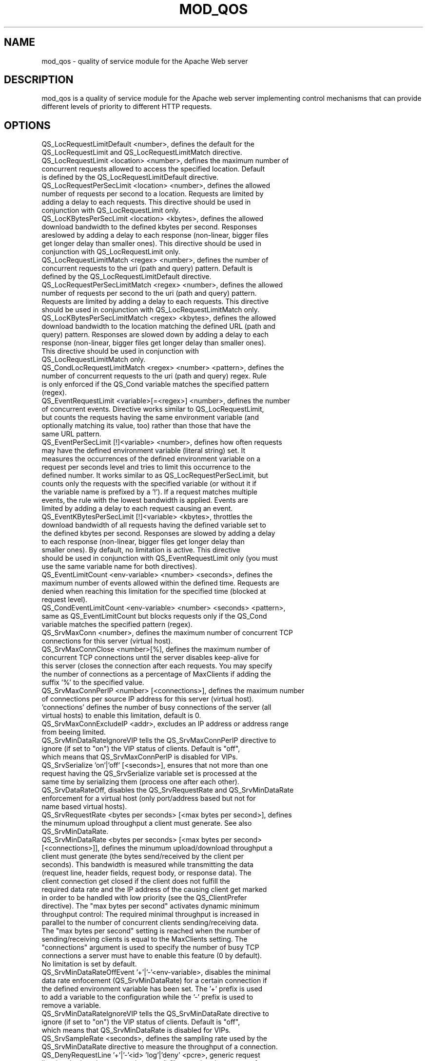 .TH MOD_QOS 1 "November 2018" "mod_qos Apache Module" "mod_qos"
.SH NAME
mod_qos \- quality of service module for the Apache Web server
.SH DESCRIPTION
mod_qos is a quality of service module for the Apache web server implementing control mechanisms that can provide different levels of priority to different HTTP requests.
.SH OPTIONS
.TP
QS_LocRequestLimitDefault <number>, defines the default for the QS_LocRequestLimit and QS_LocRequestLimitMatch directive.
.TP
QS_LocRequestLimit <location> <number>, defines the maximum number of concurrent requests allowed to access the specified location. Default is defined by the QS_LocRequestLimitDefault directive.
.TP
QS_LocRequestPerSecLimit <location> <number>, defines the allowed number of requests per second to a location. Requests are limited by adding a delay to each requests. This directive should be used in conjunction with QS_LocRequestLimit only.
.TP
QS_LocKBytesPerSecLimit <location> <kbytes>, defines the allowed download bandwidth to the defined kbytes per second. Responses areslowed by adding a delay to each response (non\-linear, bigger files get longer delay than smaller ones). This directive should be used in conjunction with QS_LocRequestLimit only.
.TP
QS_LocRequestLimitMatch <regex> <number>, defines the number of concurrent requests to the uri (path and query) pattern. Default is defined by the QS_LocRequestLimitDefault directive.
.TP
QS_LocRequestPerSecLimitMatch <regex> <number>, defines the allowed number of requests per second to the uri (path and query) pattern. Requests are limited by adding a delay to each requests. This directive should be used in conjunction with QS_LocRequestLimitMatch only.
.TP
QS_LocKBytesPerSecLimitMatch <regex> <kbytes>, defines the allowed download bandwidth to the location matching the defined URL (path and query) pattern. Responses are slowed down by adding a delay to each response (non\-linear, bigger files get longer delay than smaller ones). This directive should be used in conjunction with QS_LocRequestLimitMatch only.
.TP
QS_CondLocRequestLimitMatch <regex> <number> <pattern>, defines the number of concurrent requests to the uri (path and query) regex. Rule is only enforced if the QS_Cond variable matches the specified pattern (regex).
.TP
QS_EventRequestLimit <variable>[=<regex>] <number>, defines the number of concurrent events. Directive works similar to QS_LocRequestLimit, but counts the requests having the same environment variable (and optionally matching its value, too) rather than those that have the same URL pattern.
.TP
QS_EventPerSecLimit [!]<variable> <number>, defines how often requests may have the defined environment variable (literal string) set. It measures the occurrences of the defined environment variable on a request per seconds level and tries to limit this occurrence to the defined number. It works similar to as QS_LocRequestPerSecLimit, but counts only the requests with the specified variable (or without it if the variable name is prefixed by a '!'). If a request matches multiple events, the rule with the lowest bandwidth is applied. Events are limited by adding a delay to each request causing an  event.
.TP
QS_EventKBytesPerSecLimit [!]<variable> <kbytes>, throttles the download bandwidth of all requests having the defined variable set to the defined kbytes per second. Responses are slowed by adding a delay to each response (non\-linear, bigger files get longer delay than smaller ones). By default, no limitation is active. This directive should be used in conjunction with QS_EventRequestLimit only (you must use the same variable name for both directives).
.TP
QS_EventLimitCount <env\-variable> <number> <seconds>, defines the maximum number of events allowed within the defined time. Requests are denied when reaching this limitation for the specified time (blocked at request level).
.TP
QS_CondEventLimitCount <env\-variable> <number> <seconds> <pattern>, same as QS_EventLimitCount but blocks requests only if the QS_Cond variable matches the specified pattern (regex).
.TP
QS_SrvMaxConn <number>, defines the maximum number of concurrent TCP connections for this server (virtual host).
.TP
QS_SrvMaxConnClose <number>[%], defines the maximum number of concurrent TCP connections until the server disables keep\-alive for this server (closes the connection after each requests. You may specify the number of connections as a percentage of MaxClients if adding the suffix '%' to the specified value.
.TP
QS_SrvMaxConnPerIP <number> [<connections>], defines the maximum number of connections per source IP address for this server (virtual host). 'connections' defines the number of busy connections of the server (all virtual hosts) to enable this limitation, default is 0.
.TP
QS_SrvMaxConnExcludeIP <addr>, excludes an IP address or address range from beeing limited.
.TP
QS_SrvMinDataRateIgnoreVIP tells the QS_SrvMaxConnPerIP directive to ignore (if set to "on") the VIP status of clients. Default is "off", which means that QS_SrvMaxConnPerIP is disabled for VIPs.
.TP
QS_SrvSerialize 'on'|'off' [<seconds>], ensures that not more than one request having the QS_SrvSerialize variable set is processed at the same time by serializing them (process one after each other).
.TP
QS_SrvDataRateOff, disables the QS_SrvRequestRate and QS_SrvMinDataRate enforcement for a virtual host (only port/address based but not for name based virtual hosts).
.TP
QS_SrvRequestRate <bytes per seconds> [<max bytes per second>], defines the minumum upload throughput a client must generate. See also QS_SrvMinDataRate.
.TP
QS_SrvMinDataRate <bytes per seconds> [<max bytes per second> [<connections>]], defines the minumum upload/download throughput a client must generate (the bytes send/received by the client per seconds). This bandwidth is measured while transmitting the data (request line, header fields, request body, or response data). The client connection get closed if the client does not fulfill the required data rate and the IP address of the causing client get marked in order to be handled with low priority (see the QS_ClientPrefer directive). The "max bytes per second" activates dynamic minimum throughput control: The required minimal throughput is increased in parallel to the number of concurrent clients sending/receiving data. The "max bytes per second" setting is reached when the number of sending/receiving clients is equal to the MaxClients setting. The "connections" argument is used to specify the number of busy TCP connections a server must have to enable this feature (0 by default). No limitation is set by default.
.TP
QS_SrvMinDataRateOffEvent  '+'|'\-'<env\-variable>, disables the minimal data rate enfocement (QS_SrvMinDataRate) for a certain connection if the defined environment variable has been set. The '+' prefix is used to add a variable to the configuration while the '\-' prefix is used to remove a variable.
.TP
QS_SrvMinDataRateIgnoreVIP tells the QS_SrvMinDataRate directive to ignore (if set to "on") the VIP status of clients. Default is "off", which means that QS_SrvMinDataRate is disabled for VIPs.
.TP
QS_SrvSampleRate <seconds>, defines the sampling rate used by the QS_SrvMinDataRate directive to measure the throughput of a connection.
.TP
QS_DenyRequestLine '+'|'\-'<id> 'log'|'deny' <pcre>, generic request line (method, path, query and protocol) filter used to deny access for requests matching the defined expression (pcre). '+' adds a new rule while '\-' removes a rule for a location. The action is either 'log' (access is granted but rule match is logged) or 'deny' (access is denied).
.TP
QS_DenyPath, same as QS_DenyRequestLine but applied to the path only.
.TP
QS_DenyQuery, same as QS_DenyRequestLine but applied to the query only.
.TP
QS_DenyEvent '+'|'\-'<id> 'log'|'deny' [!]<variable>, matches requests having the defined process environment variable set (or NOT set if prefixed by a '!'). The action taken for matching rules is either 'log' (access is granted but the rule match is logged) or 'deny' (access is denied).
.TP
QS_PermitUri, '+'|'\-'<id> 'log'|'deny' <pcre>, generic request filter applied to the request uri (path and query). Only requests matching at least one QS_PermitUri pattern are allowed. If a QS_PermitUri pattern has been defined an the request does not match any rule, the request is denied albeit of any server resource availability (white list). All rules must define the same action. pcre is case sensitve.
.TP
QS_DenyBody 'on'|'off', enabled body data filter (obsolete).
.TP
QS_DenyQueryBody 'on'|'off', enabled body data filter for QS_DenyQuery.
.TP
QS_PermitUriBody 'on'|'off', enabled body data filter for QS_PermitUriBody.
.TP
QS_InvalidUrlEncoding 'log'|'deny'|'off', enforces correct URL decoding in conjunction with the QS_DenyRequestLine, QS_DenyPath, and QS_DenyQuery directives. Default is "off".
.TP
QS_LimitRequestBody <bytes>, limits the allowed size of an HTTP request message body.
.TP
QS_DenyDecoding 'uni', enabled additional string decoding functions which are applied before matching QS_Deny* and QS_Permit* directives. Default is URL decoding (%xx, \xHH, '+').
.TP
QS_DenyInheritanceOff, disable inheritance of QS_Deny* and QS_Permit* directives to a location.
.TP
QS_RequestHeaderFilter 'on'|'off'|'size', filters request headers by allowing only these headers which match the request header rules defined by mod_qos. Request headers which do not conform these definitions are either dropped or the whole request is denied. Custom request headers may be added by the QS_RequestHeaderFilterRule directive. Using the 'size' option, the header field max. size is verified only (similar to LimitRequestFieldsize but using individual values for each header type) while the pattern is ignored.
.TP
QS_ResponseHeaderFilter 'on'|'off', filters response headers by allowing only these headers which match the request header rules defined by mod_qos. Request headers which do not conform these definitions are dropped.
.TP
QS_RequestHeaderFilterRule <header name> 'drop'|'deny' <pcre>  <size>, used to add custom request header filter rules which override the internal filter rules of mod_qos. Directive is allowed in global server context only.
.TP
QS_ResponseHeaderFilterRule <header name> <pcre> <size>, used to add custom response header filter rules which override the internal filter rules of mod_qos. Directive is allowed in global server context only.
.TP
QS_MileStone 'log'|'deny' <pattern> [<thinktime>], defines request line patterns a client must access in the defined order as they are defined in the configuration file.
.TP
QS_MileStoneTimeout <seconds>, defines the time in seconds within a client must reach the next milestone. Default are 3600 seconds.
.TP
QS_SessionCookieName <name>, defines a custom session cookie name, default is MODQOS.
.TP
QS_SessionCookiePath <path>, defines the cookie path, default is "/".
.TP
QS_SessionTimeout <seconds>, defines the session life time for a VIP. It is only used for session based (cookie) VIP identification (not for IP based). Default is 3600 seconds.
.TP
QS_SessionKey <string>, secret key used for cookie encryption. Used when using the same session cookie for multiple web servers (load balancing) or sessions should survive a server restart. By default, a random key is used which changes every server restart.
.TP
QS_VipHeaderName <name>[=<regex>] [drop], defines an HTTP response header which marks a user as a VIP. mod_qos creates a session for this user by setting a cookie, e.g., after successful user authentication. Tests optionally its value against the provided regular expression. Specify the action 'drop' if you want mod_qos to remove this control header from the HTTP response.
.TP
QS_VipIPHeaderName <name>[=<regex>] [drop], defines an HTTP response header which marks a client source IP address as a VIP. Tests optionally its value against the provided regular expression. Specify the action 'drop' if you want mod_qos to remove this control header from the HTTP response.
.TP
QS_VipUser, creates a VIP session for users which have been authenticated by the Apache server, e.g., by the standard mod_auth* modules. It works similar to the QS_VipHeaderName directive.
.TP
QS_VipIpUser, marks a source IP address as a VIP if the user has been authenticated by the Apache server, e.g. by the standard mod_auth* modules. It works similar to the QS_VipIPHeaderName directive.
.TP
QS_UserTrackingCookieName <name> [<path>] [<domain>] ['session'], enables the user tracking cookie by defining a cookie name. The "path" parameter is an option cookie check page which is used to ensure the client accepts cookies. The "domain" option defines the Domain attriibute for the Set\-Cookie header. The option "session" indicates that the cookie shall be a session cookie expiring when the user closes it's browser. User tracking requires mod_unique_id. This feature is disabled by default. Ignores QS_LogOnly.
.TP
QS_SetEnvIf [!]<variable1>[=<regex>] [[!]<variable2>] [!]<variable=value>, sets (or unsets) the 'variable=value' (literal string) if variable1 (literal string) AND variable2 (literal string) are set in the request environment variable list (not case sensitive). This is used to combine multiple variables to a new event type. Alternatively, a regular expression can be specifed for variable1's value and variable2 must be omitted in order to simply set a new variable if the regular expression matches.
.TP
QS_SetEnvIfCmpP <env\-variable1> eq|ne|gt|lt <env\-variable2> [!]<env\-variable>[=<value>], sets the specifed environment variable if the specifed env\-variables are alphabetically or numerical equal (eq), not equal (ne), greater (gt), less (lt).
.TP
QS_SetEnvIfQuery <regex> [!]<variable>[=value], directive works quite similar to the SetEnvIf directive of the Apache module mod_setenvif, but the specified regex is applied against the query string portion of the request line. The directive recognizes the occurrences of $1..$9 within value and replaces them by the sub\-expressions of the defined regex pattern.
.TP
QS_SetEnvIfParp <regex> [!]<variable>[=value], directive parsing the request payload using the Apache module mod_parp. It matches the request URL query and the HTTP request message body data as well ('application/x\-www\-form\-urlencoded', 'multipart/form\-data', and 'multipart/mixed') and sets the defined process variable (quite similar to the QS_SetEnvIfQuery directive). The directive recognizes the occurrences of $1..$9 within value and replaces them by the sub\-expressions of the defined regex pattern. This directive activates mod_parp for every request to the virtual host. You may deactivate mod_parp for selected requests using the SetEnvIf directive: unset the variable 'parp' to do so. Important: request message body processing requires that the server loads the whole request into its memory (at least twice the length of the message). You should limit the allowed size of the HTTP request message body using the QS_LimitRequestBody directive when using QS_SetEnvIfParp!
.TP
QS_SetEnvIfBody <regex> [!]<variable>[=value], parses the request body using the Apache module mod_parp. Specify the content types to process using the mod_parp directive PARP_BodyData and ensure that mod_parp is enabled using the SetEnvIf directive of the Apache module mod_setenvif. You should limit the allowed size of HTTP requests message body using the QS_LimitRequestBody directive when using mod_parp. The directive recognizes the occurrence of $1 within the variable value and replaces it by the sub\-expressions of the defined regex pattern.
.TP
QS_SetEnvStatus (deprecated, use QS_SetEnvIfStatus)
.TP
QS_SetEnvIfStatus <status code> <variable>, adds the defined request environment variable if the HTTP status code matches the defined value. The value 'QS_SrvMinDataRate' may be used as a special status code to set a QS_Block event in order to handle connection close events caused by QS_SrvMinDataRate rules while the status 'NullConnection' may be used to mark connections which are closed before any HTTP request has ever been received. The 'QS_SrvMaxConnPerIP' value may be used to count QS_Block events for connections closed by the QS_SrvMaxConnPerIP directive. The 'BrokenConnection' value may be used to mark clients not reading the full HTTP response.
.TP
QS_SetEnvResBody (deprecated, use QS_SetEnvIfResBody)
.TP
QS_SetEnvIfResBody <string> [!]<variable>, adds the defined request environment variable (e.g. QS_Block) if the HTTP response body contains the defined literal string. Supports only one pattern per location.
.TP
QS_SetEnv <variable> <value>, sets the defined variable with the value where the value string may contain other environment variables surrounded by "${" and "}". The variable is only set if all defined variables within the value can be resolved.
.TP
QS_SetReqHeader [!]<header name> <variable> ['late'], sets the defined HTTP request header to the request if the specified environment variable is set.
.TP
QS_UnsetReqHeader <header name>, Removes the specified header from the request.
.TP
QS_UnsetResHeader <header name>, Removes the specified header from the response.
.TP
QS_SetEnvResHeader <header name> [drop], sets the defined HTTP response header to the request environment variables. Deletes the header if the action 'drop' has been specified.
.TP
QS_SetEnvResHeaderMatch <header name> <regex>, sets the defined HTTP response header to the request environment variables if the specified regular expression (pcre) matches the header value.
.TP
QS_SetEnvRes <variable> <regex> <variable2>[=<value>], sets the environmet variable2 if the regular expression matches against the value of the environment variable. Occurrences of $1..$9 within the value and replace them by parenthesized subexpressions of the regular expression.
.TP
QS_RedirectIf <variable> <regex> [<code>:]<url>, redirects the client to the configured url if the regular expression matches the value of the the environment variable.
.TP
QS_ClientEntries <number>, defines the number of individual clients managed by mod_qos. Default is 50000. Directive is allowed in global server context only.
.TP
QS_ClientPrefer [<percent>], prefers known VIP clients when server has less than 80% (or the configured value) of free TCP connections. Preferred clients are VIP clients (or those without any negative penalties), see QS_VipHeaderName directive. Directive is allowed in global server context only.
.TP
QS_ClientTolerance <percent>, defines the allowed tolerance (variation) from a "normal" client (average) in percent. Default is 20%. Directive is allowed in global server context only.
.TP
QS_ClientContentTypes <html> <css/js> <images> <other> <304>, defines the distribution of HTTP response content types a client normaly receives when accessing the server. mod_qos normally learns the average behavior automatically by default but you may specify a static configuration in order to avoid influences by a high number of abnormal clients.
.TP
QS_ClientEventBlockCount <number> [<seconds>], defines the maximum number of QS_Block allowed within the defined time (default are 10 minutes). Directive is allowed in global server context only.
.TP
QS_ClientEventBlockExcludeIP <addr>, excludes an IP address or address range from beeing limited by QS_ClientEventBlockCount.
.TP
QS_ClientEventLimitCount <number> [<seconds> [<variable>]], defines the maximum number of the specified environment variable (QS_Limit by default) allowed within the defined time (default are 10 minutes). Directive is allowed in global server context only.
.TP
QS_CondClientEventLimitCount <number> <seconds> <variable> <pattern>, defines the maximum number of the specified environment variable allowed within the defined time. Directive works similar as QS_ClientEventLimitCount but requests are only blocked if the QS_Cond variable matches the defined pattern (regex). Directive is allowed in global server context only.
.TP
QS_ClientEventPerSecLimit <number>, defines the number events pro seconds on a per client (source IP) basis. Events are identified by requests having the QS_Event variable set. Directive is allowed in global server context only.
.TP
QS_ClientEventRequestLimit <number>, defines the allowed number of concurrent requests comming from the same client source IP address having the QS_EventRequest variable set. Directive is allowed in global server context only.
.TP
QS_ClientSerialize, serializes requests having the QS_Serialize variable set if they are comming from the same IP address.
.TP
QS_ClientIpFromHeader <header>, defines a HTTP request header to read the client's source IP address from (instead of taking the IP address of the client opening the TCP connection). This may be used for the QS_ClientEventLimitCount directive and QS_Country variable.
.TP
QS_ClientGeoCountryDB <path>, path to the geograpical database file.
.TP
QS_ClientGeoCountryPriv <list> <connections>, defines a comma separated list of country codes for origin client IP address which are allowed to access the server if the number of busy TCP connections reaches the defined number of connections.
.TP
QS_ErrorPage <url>, defines a custom error page.
.TP
QS_ErrorResponseCode <code>, defines the HTTP response code which is used when a request is denied, default is 500.
.TP
QS_LogOnly 'on'|'off', enables the log only mode of the module where no limitations are enforced. Default is off. Directive is allowed in global server context only.
.TP
QS_SupportIPv6 'on'|'off', enables IPv6 address support. Default is on.
.TP
QS_SemMemFile <path>, optional path to a directory or file which shall be used for file based samaphores/shared memory usage. Default is /var/tmp/.
.TP
QS_DisableHandler 'on'|'off', disables the qos\-viewer and qos\-console for a virtual host
.TP
QS_Chroot <path>, change root directory.
.TP
QS_Status 'on'|'off', writes a log message containing server statistics once every minute. Default is off.
.TP
QS_EventCount 'on'|'off', enables error event counting (counters are shown in the machine\-readable version of the status viewer). Default is off.
.TP
QSLog <arg>, used to configure a global (per Apache instance) 'qslog' logger.
.SH AUTHOR
Pascal Buchbinder, http://mod\-qos.sourceforge.net/
